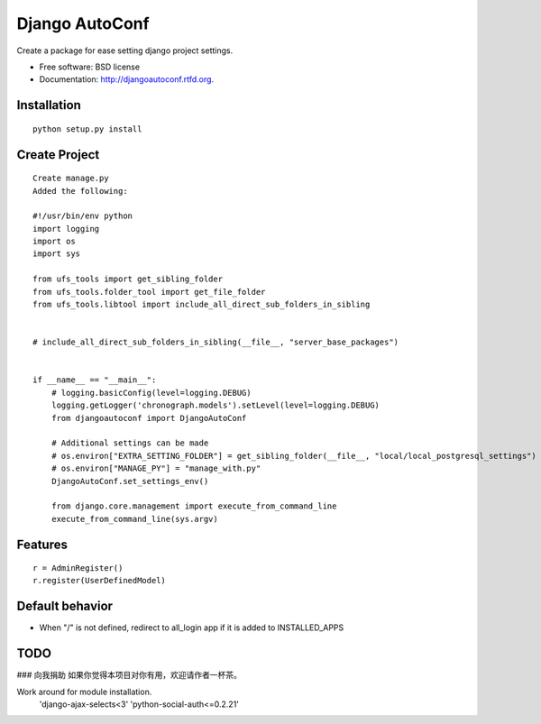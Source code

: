 ===============================
Django AutoConf
===============================

.. image:: https://badge.fury.io/py/djangoautoconf.png
    :target: http://badge.fury.io/py/djangoautoconf
    
.. image:: https://travis-ci.org/weijia/djangoautoconf.png?branch=master
        :target: https://travis-ci.org/weijia/djangoautoconf

.. image:: https://pypip.in/d/djangoautoconf/badge.png
        :target: https://crate.io/packages/djangoautoconf?version=latest


Create a package for ease setting django project settings.

* Free software: BSD license
* Documentation: http://djangoautoconf.rtfd.org.


Installation
------------

::

    python setup.py install
    
    
Create Project
----------------------------

::


    Create manage.py
    Added the following:
    
    #!/usr/bin/env python
    import logging
    import os
    import sys

    from ufs_tools import get_sibling_folder
    from ufs_tools.folder_tool import get_file_folder
    from ufs_tools.libtool import include_all_direct_sub_folders_in_sibling


    # include_all_direct_sub_folders_in_sibling(__file__, "server_base_packages")


    if __name__ == "__main__":
        # logging.basicConfig(level=logging.DEBUG)
        logging.getLogger('chronograph.models').setLevel(level=logging.DEBUG)
        from djangoautoconf import DjangoAutoConf

        # Additional settings can be made
        # os.environ["EXTRA_SETTING_FOLDER"] = get_sibling_folder(__file__, "local/local_postgresql_settings")
        # os.environ["MANAGE_PY"] = "manage_with.py"
        DjangoAutoConf.set_settings_env()

        from django.core.management import execute_from_command_line
        execute_from_command_line(sys.argv)


Features
--------

::

    r = AdminRegister()
    r.register(UserDefinedModel)

Default behavior
--------------------------------
* When "/"  is not defined, redirect to all_login app if it is added to INSTALLED_APPS



TODO
--------

### 向我捐助
如果你觉得本项目对你有用，欢迎请作者一杯茶。

|捐赠weijia2000|

.. |捐赠weijia2000| image:: https://t.alipayobjects.com/images/mobilecodec/TB1ej3RXXmyMeJjm2EPXXaZrFXa

Work around for module installation.
        'django-ajax-selects<3'
        'python-social-auth<=0.2.21'
